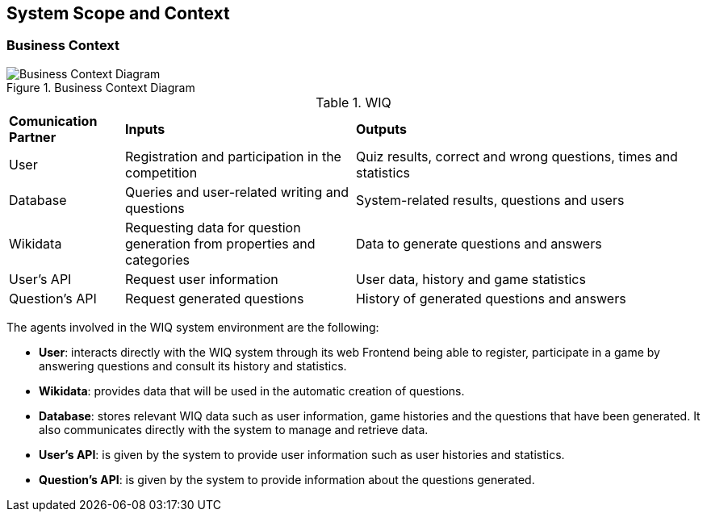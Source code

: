 ifndef::imagesdir[:imagesdir: ../images]

[[section-system-scope-and-context]]
== System Scope and Context


[role="arc42help"]
****

****


=== Business Context

[role="arc42help"]
****

.Business Context Diagram

:imagesdir: ../images
image::03-BusinessContextDiagram-Lucidchart.png[Business Context Diagram]




.WIQ
[cols="1,2,3"]
|===

|*Comunication Partner*
|*Inputs*
|*Outputs*

| User
| Registration and participation in the competition
| Quiz results, correct and wrong questions, times and statistics

| Database
| Queries and user-related writing and questions
| System-related results, questions and users

| Wikidata
| Requesting data for question generation from properties and categories
| Data to generate questions and answers

| User's API
| Request user information
| User data, history and game statistics

| Question's API
| Request generated questions
| History of generated questions and answers
|===

The agents involved in the WIQ system environment are the following:

* *User*: interacts directly with the WIQ system through its web Frontend being able to register, participate in a game by answering questions and consult its history and statistics.

* *Wikidata*: provides data that will be used in the automatic creation of questions.

* *Database*: stores relevant WIQ data such as user information, game histories and the questions that have been generated. It also communicates directly with the system to manage and retrieve data.

* *User's API*: is given by the system to provide user information such as user histories and statistics.

* *Question's API*: is given by the system to provide information about the questions generated.


